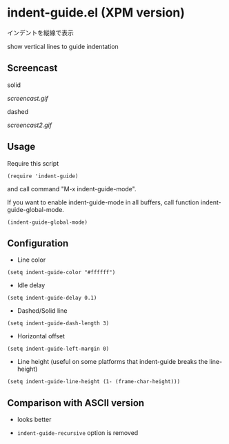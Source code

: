 * indent-guide.el (XPM version)

インデントを縦線で表示

show vertical lines to guide indentation

** Screencast

solid

[[screencast.gif]]

dashed

[[screencast2.gif]]

** Usage

Require this script

: (require 'indent-guide)

and call command "M-x indent-guide-mode".

If you want to enable indent-guide-mode in all buffers, call function
indent-guide-global-mode.

: (indent-guide-global-mode)

** Configuration

- Line color

: (setq indent-guide-color "#ffffff")

- Idle delay

: (setq indent-guide-delay 0.1)

- Dashed/Solid line

: (setq indent-guide-dash-length 3)

- Horizontal offset

: (setq indent-guide-left-margin 0)

- Line height (useful on some platforms that indent-guide breaks the line-height)

: (setq indent-guide-line-height (1- (frame-char-height)))

** Comparison with ASCII version

- looks better

- =indent-guide-recursive= option is removed
